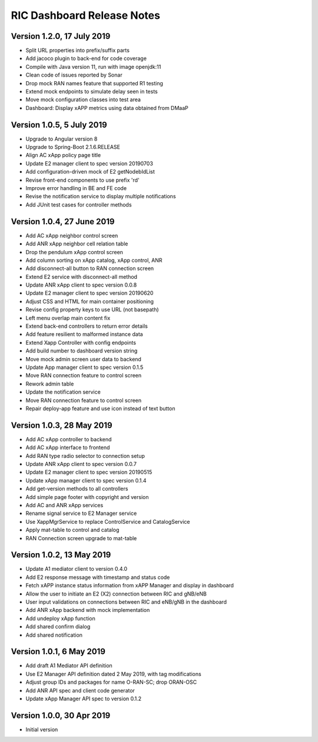 .. ===============LICENSE_START=======================================================
.. O-RAN SC CC-BY-4.0
.. %%
.. Copyright (C) 2019 AT&T Intellectual Property and Nokia
.. %%
.. Licensed under the Apache License, Version 2.0 (the "License");
.. you may not use this file except in compliance with the License.
.. You may obtain a copy of the License at
..
..      http://www.apache.org/licenses/LICENSE-2.0
..
.. Unless required by applicable law or agreed to in writing, software
.. distributed under the License is distributed on an "AS IS" BASIS,
.. WITHOUT WARRANTIES OR CONDITIONS OF ANY KIND, either express or implied.
.. See the License for the specific language governing permissions and
.. limitations under the License.
.. ===============LICENSE_END=========================================================

===========================
RIC Dashboard Release Notes
===========================

Version 1.2.0, 17 July 2019
---------------------------
* Split URL properties into prefix/suffix parts
* Add jacoco plugin to back-end for code coverage
* Compile with Java version 11, run with image openjdk:11
* Clean code of issues reported by Sonar
* Drop mock RAN names feature that supported R1 testing
* Extend mock endpoints to simulate delay seen in tests
* Move mock configuration classes into test area
* Dashboard: Display xAPP metrics using data obtained from DMaaP

Version 1.0.5, 5 July 2019
--------------------------
* Upgrade to Angular version 8
* Upgrade to Spring-Boot 2.1.6.RELEASE
* Align AC xApp policy page title
* Update E2 manager client to spec version 20190703
* Add configuration-driven mock of E2 getNodebIdList
* Revise front-end components to use prefix 'rd'
* Improve error handling in BE and FE code
* Revise the notification service to display multiple notifications
* Add JUnit test cases for controller methods

Version 1.0.4, 27 June 2019
---------------------------
* Add AC xApp neighbor control screen
* Add ANR xApp neighbor cell relation table
* Drop the pendulum xApp control screen
* Add column sorting on xApp catalog, xApp control, ANR
* Add disconnect-all button to RAN connection screen
* Extend E2 service with disconnect-all method
* Update ANR xApp client to spec version 0.0.8
* Update E2 manager client to spec version 20190620
* Adjust CSS and HTML for main container positioning
* Revise config property keys to use URL (not basepath)
* Left menu overlap main content fix
* Extend back-end controllers to return error details
* Add feature resilient to malformed instance data
* Extend Xapp Controller with config endpoints
* Add build number to dashboard version string
* Move mock admin screen user data to backend
* Update App manager client to spec version 0.1.5
* Move RAN connection feature to control screen
* Rework admin table
* Update the notification service
* Move RAN connection feature to control screen
* Repair deploy-app feature and use icon instead of text button

Version 1.0.3, 28 May 2019
--------------------------
* Add AC xApp controller to backend
* Add AC xApp interface to frontend
* Add RAN type radio selector to connection setup
* Update ANR xApp client to spec version 0.0.7
* Update E2 manager client to spec version 20190515
* Update xApp manager client to spec version 0.1.4
* Add get-version methods to all controllers
* Add simple page footer with copyright and version
* Add AC and ANR xApp services
* Rename signal service to E2 Manager service
* Use XappMgrService to replace ControlService and CatalogService
* Apply mat-table to control and catalog
* RAN Connection screen upgrade to mat-table

Version 1.0.2, 13 May 2019
--------------------------
* Update A1 mediator client to version 0.4.0
* Add E2 response message with timestamp and status code
* Fetch xAPP instance status information from xAPP Manager and display in dashboard
* Allow the user to initiate an E2 (X2) connection between RIC and gNB/eNB
* User input validations on connections between RIC and eNB/gNB in the dashboard
* Add ANR xApp backend with mock implementation
* Add undeploy xApp function
* Add shared confirm dialog
* Add shared notification

Version 1.0.1, 6 May 2019
-------------------------
* Add draft A1 Mediator API definition
* Use E2 Manager API definition dated 2 May 2019, with tag modifications
* Adjust group IDs and packages for name O-RAN-SC; drop ORAN-OSC
* Add ANR API spec and client code generator
* Update xApp Manager API spec to version 0.1.2

Version 1.0.0, 30 Apr 2019
--------------------------
* Initial version
